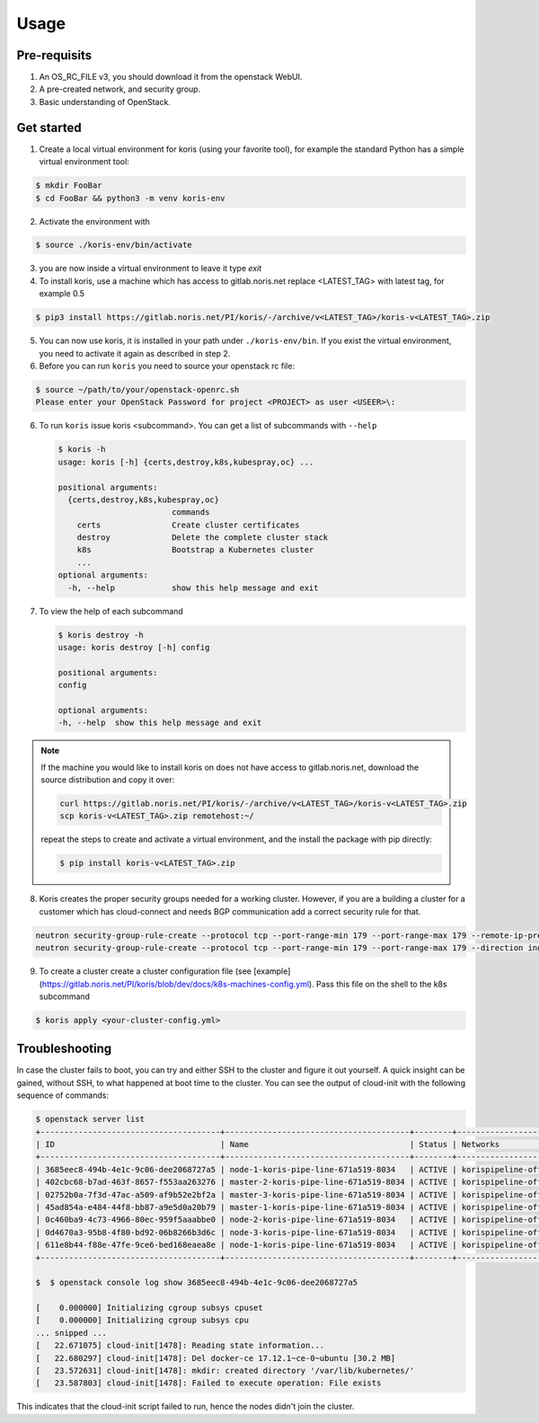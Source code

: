 =====
Usage
=====

Pre-requisits
~~~~~~~~~~~~~

1. An OS_RC_FILE v3, you should download it from the openstack WebUI.
2. A pre-created network, and security group.
3. Basic understanding of OpenStack.

Get started
~~~~~~~~~~~
1. Create a local virtual environment for koris (using your favorite tool),
   for example the standard Python has a simple virtual environment tool:

.. code:: shell

   $ mkdir FooBar
   $ cd FooBar && python3 -m venv koris-env

2. Activate the environment with

.. code:: shell

   $ source ./koris-env/bin/activate

3. you are now inside a virtual environment to leave it type `exit`

4. To install koris, use a machine which has access to gitlab.noris.net
   replace <LATEST_TAG> with latest tag, for example 0.5

.. code:: shell

   $ pip3 install https://gitlab.noris.net/PI/koris/-/archive/v<LATEST_TAG>/koris-v<LATEST_TAG>.zip

5. You can now use koris, it is installed in your path under ``./koris-env/bin``.
   If you exist the virtual environment, you need to activate it again as described
   in step 2.

6. Before you can run ``koris`` you need to source your openstack rc file:

.. code:: shell

   $ source ~/path/to/your/openstack-openrc.sh
   Please enter your OpenStack Password for project <PROJECT> as user <USEER>\:

6. To run ``koris`` issue koris <subcommand>. You can get a list of subcommands
   with ``--help``

   .. code:: shell

      $ koris -h
      usage: koris [-h] {certs,destroy,k8s,kubespray,oc} ...

      positional arguments:
        {certs,destroy,k8s,kubespray,oc}
                              commands
          certs               Create cluster certificates
          destroy             Delete the complete cluster stack
          k8s                 Bootstrap a Kubernetes cluster
          ...
      optional arguments:
        -h, --help            show this help message and exit

7. To view the help of each subcommand

   .. code:: shell

      $ koris destroy -h
      usage: koris destroy [-h] config

      positional arguments:
      config

      optional arguments:
      -h, --help  show this help message and exit

.. note::

   If the machine you would like to install koris on does not have access to
   gitlab.noris.net, download the source distribution and copy it over:

   .. code:: shell

      curl https://gitlab.noris.net/PI/koris/-/archive/v<LATEST_TAG>/koris-v<LATEST_TAG>.zip
      scp koris-v<LATEST_TAG>.zip remotehost:~/

   repeat the steps to create and activate a virtual environment, and the install
   the package with pip directly:

   .. code:: shell

      $ pip install koris-v<LATEST_TAG>.zip

8. Koris creates the proper security groups needed for a working cluster. However,
   if you are a building a cluster for a customer which has cloud-connect and needs
   BGP communication add a correct security rule for that.

.. code:: shell

   neutron security-group-rule-create --protocol tcp --port-range-min 179 --port-range-max 179 --remote-ip-prefix <CUSTOMER_CIDR> --direction egress <CLUSTER-SEC-GROUP>
   neutron security-group-rule-create --protocol tcp --port-range-min 179 --port-range-max 179 --direction ingress --remote-ip-prefix <CUSTOMER_CIDR> <CLUSTER-SEC-GROUP>

9. To create a cluster create a cluster configuration file (see [example](https://gitlab.noris.net/PI/koris/blob/dev/docs/k8s-machines-config.yml).
   Pass this file on the shell to the k8s subcommand

.. code:: shell

   $ koris apply <your-cluster-config.yml>


Troubleshooting
~~~~~~~~~~~~~~~

In case the cluster fails to boot, you can try and either SSH to the cluster and figure it out yourself.
A quick insight can be gained, without SSH, to what happened at boot time to the cluster.
You can see the output of cloud-init with the following sequence of commands:

.. code:: shell

   $ openstack server list
   +--------------------------------------+---------------------------------------+--------+--------------------------------------+-------+-------------+
   | ID                                   | Name                                  | Status | Networks                             | Image | Flavor      |
   +--------------------------------------+---------------------------------------+--------+--------------------------------------+-------+-------------+
   | 3685eec8-494b-4e1c-9c06-dee2068727a5 | node-1-koris-pipe-line-671a519-8034   | ACTIVE | korispipeline-office-net=10.36.18.9  |       | ECS.C1.4-8  |
   | 402cbc68-b7ad-463f-8657-f553aa263276 | master-2-koris-pipe-line-671a519-8034 | ACTIVE | korispipeline-office-net=10.36.18.24 |       | ECS.GP1.2-8 |
   | 02752b0a-7f3d-47ac-a509-af9b52e2bf2a | master-3-koris-pipe-line-671a519-8034 | ACTIVE | korispipeline-office-net=10.36.18.20 |       | ECS.GP1.2-8 |
   | 45ad854a-e484-44f8-bb87-a9e5d0a20b79 | master-1-koris-pipe-line-671a519-8034 | ACTIVE | korispipeline-office-net=10.36.18.12 |       | ECS.GP1.2-8 |
   | 0c460ba9-4c73-4966-80ec-959f5aaabbe0 | node-2-koris-pipe-line-671a519-8034   | ACTIVE | korispipeline-office-net=10.36.18.11 |       | ECS.C1.4-8  |
   | 0d4670a3-95b8-4f80-bd92-06b8266b3d6c | node-3-koris-pipe-line-671a519-8034   | ACTIVE | korispipeline-office-net=10.36.18.8  |       | ECS.C1.4-8  |
   | 611e8b44-f88e-47fe-9ce6-bed168eaea8e | node-1-koris-pipe-line-671a519-8034   | ACTIVE | korispipeline-office-net=10.36.18.7  |       | ECS.C1.4-8  |
   +--------------------------------------+---------------------------------------+--------+--------------------------------------+-------+-------------+

   $  $ openstack console log show 3685eec8-494b-4e1c-9c06-dee2068727a5

   [    0.000000] Initializing cgroup subsys cpuset
   [    0.000000] Initializing cgroup subsys cpu
   ... snipped ...
   [   22.671075] cloud-init[1478]: Reading state information...
   [   22.680297] cloud-init[1478]: Del docker-ce 17.12.1~ce-0~ubuntu [30.2 MB]
   [   23.572631] cloud-init[1478]: mkdir: created directory '/var/lib/kubernetes/'
   [   23.587803] cloud-init[1478]: Failed to execute operation: File exists


This indicates that the cloud-init script failed to run, hence the nodes didn't join the cluster.


